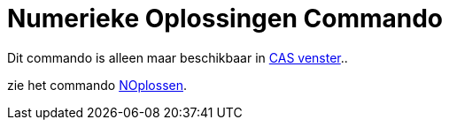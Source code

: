 = Numerieke Oplossingen Commando
ifdef::env-github[:imagesdir: /nl/modules/ROOT/assets/images]

Dit commando is alleen maar beschikbaar in xref:/CAS_venster.adoc[CAS venster]..

zie het commando xref:/commands/NOplossen.adoc[NOplossen].
